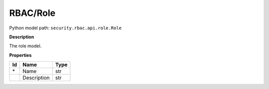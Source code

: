 .. _model:

**RBAC/Role**
==========================================================

Python model path: ``security.rbac.api.role.Role``

**Description**

The role model.

**Properties**

==== ==================== ====================
Id   Name                 Type
==== ==================== ====================
\*   Name                 str
\    Description          str
==== ==================== ====================